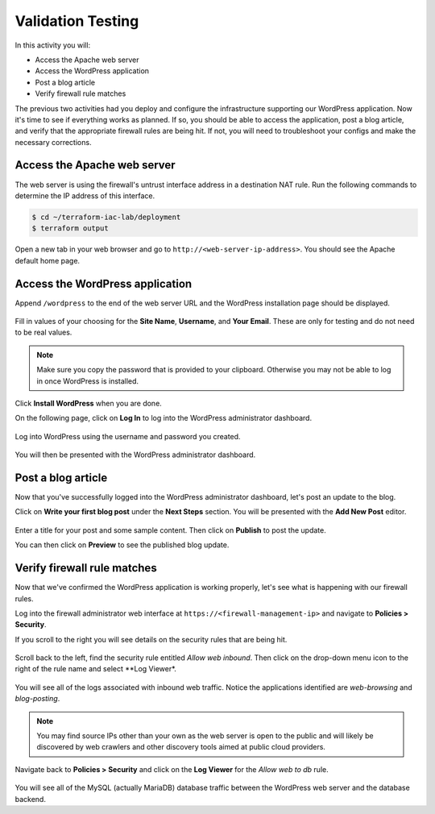 ==================
Validation Testing
==================

In this activity you will:

- Access the Apache web server
- Access the WordPress application
- Post a blog article
- Verify firewall rule matches

The previous two activities had you deploy and configure the infrastructure
supporting our WordPress application.  Now it's time to see if everything
works as planned.  If so, you should be able to access the application, post
a blog article, and verify that the appropriate firewall rules are being hit.
If not, you will need to troubleshoot your configs and make the necessary
corrections.


Access the Apache web server
----------------------------
The web server is using the firewall's untrust interface address in a
destination NAT rule.  Run the following commands to determine the IP
address of this interface.

.. code-block:: bash

    $ cd ~/terraform-iac-lab/deployment
    $ terraform output

Open a new tab in your web browser and go to ``http://<web-server-ip-address>``.
You should see the Apache default home page.

.. figure:: apache.png
   :align: center


Access the WordPress application
--------------------------------
Append ``/wordpress`` to the end of the web server URL and the WordPress
installation page should be displayed.

.. figure:: wordpress-home.png
   :align: center

Fill in values of your choosing for the **Site Name**, **Username**, and
**Your Email**.  These are only for testing and do not need to be real values.

.. note:: Make sure you copy the password that is provided to your clipboard.
    Otherwise you may not be able to log in once WordPress is installed.

Click **Install WordPress** when you are done.

On the following page, click on **Log In** to log into the WordPress
administrator dashboard.

.. figure:: proceed.png
   :align: center

Log into WordPress using the username and password you created.

.. figure:: login.png
   :align: center

You will then be presented with the WordPress administrator dashboard.

.. figure:: dashboard.png
   :align: center


Post a blog article
-------------------
Now that you've successfully logged into the WordPress administrator dashboard,
let's post an update to the blog.

Click on **Write your first blog post** under the **Next Steps** section.  You
will be presented with the **Add New Post** editor.

.. figure:: new-post.png
   :align: center

Enter a title for your post and some sample content.  Then click on **Publish**
to post the update.

You can then click on **Preview** to see the published blog update.

.. figure:: post.png


Verify firewall rule matches
----------------------------
Now that we've confirmed the WordPress application is working properly, let's
see what is happening with our firewall rules.

Log into the firewall administrator web interface at ``https://<firewall-management-ip>``
and navigate to **Policies > Security**.

If you scroll to the right you will see details on the security rules that are
being hit.

.. figure:: hit-count.png
   :align: center

Scroll back to the left, find the security rule entitled *Allow web inbound*.
Then click on the drop-down menu icon to the right of the rule name and
select **Log Viewer*.

.. figure:: web-hits.png
   :align: center

You will see all of the logs associated with inbound web traffic.  Notice the
applications identified are *web-browsing* and *blog-posting*.

.. note:: You may find source IPs other than your own as the web server is open
    to the public and will likely be discovered by web crawlers and other discovery
    tools aimed at public cloud providers.

Navigate back to **Policies > Security** and click on the **Log Viewer** for
the *Allow web to db* rule.

.. figure:: db-hits.png
   :align: center

You will see all of the MySQL (actually MariaDB) database traffic between the
WordPress web server and the database backend.



